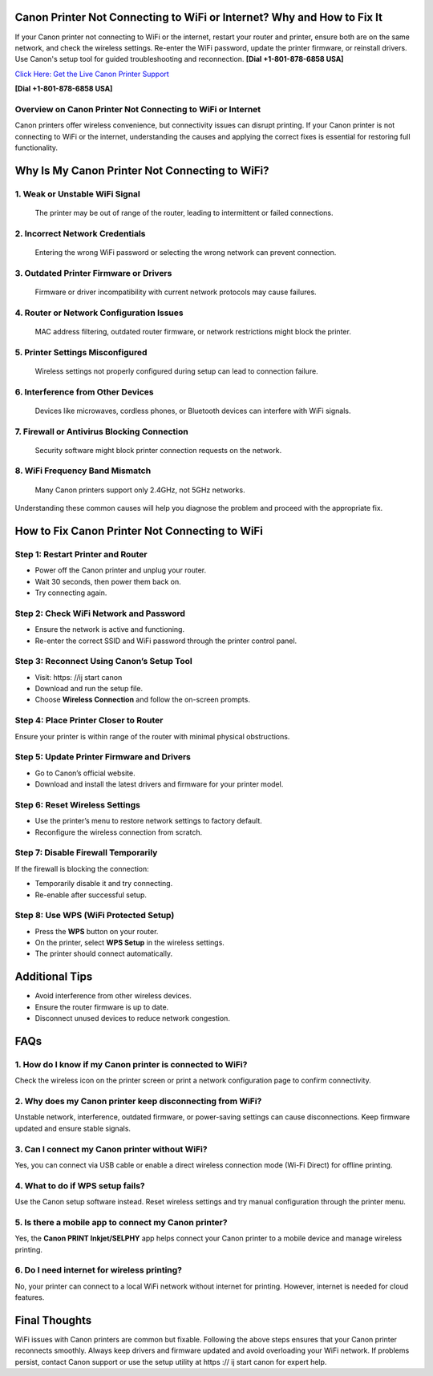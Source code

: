 Canon Printer Not Connecting to WiFi or Internet? Why and How to Fix It
=======================================================================
If your Canon printer not connecting to WiFi or the internet, restart your router and printer, ensure both are on the same network, and check the wireless settings. Re-enter the WiFi password, update the printer firmware, or reinstall drivers. Use Canon's setup tool for guided troubleshooting and reconnection. **[Dial +1-801-878-6858 USA]**

`Click Here: Get the Live Canon Printer Support <https://jivo.chat/KlZSRejpBm>`_ 

**[Dial +1-801-878-6858 USA]**

Overview on Canon Printer Not Connecting to WiFi or Internet
---------------------------------------------------------------

Canon printers offer wireless convenience, but connectivity issues can disrupt printing. If your Canon printer is not connecting to WiFi or the internet, understanding the causes and applying the correct fixes is essential for restoring full functionality.

Why Is My Canon Printer Not Connecting to WiFi?
===============================================

1. **Weak or Unstable WiFi Signal**  
-------------------------------------
   The printer may be out of range of the router, leading to intermittent or failed connections.

2. **Incorrect Network Credentials**  
--------------------------------------------
   Entering the wrong WiFi password or selecting the wrong network can prevent connection.

3. **Outdated Printer Firmware or Drivers**  
----------------------------------------------
   Firmware or driver incompatibility with current network protocols may cause failures.

4. **Router or Network Configuration Issues**  
---------------------------------------------------
   MAC address filtering, outdated router firmware, or network restrictions might block the printer.

5. **Printer Settings Misconfigured**  
----------------------------------------
   Wireless settings not properly configured during setup can lead to connection failure.

6. **Interference from Other Devices**  
-------------------------------------------
   Devices like microwaves, cordless phones, or Bluetooth devices can interfere with WiFi signals.

7. **Firewall or Antivirus Blocking Connection**  
---------------------------------------------------
   Security software might block printer connection requests on the network.

8. **WiFi Frequency Band Mismatch**  
----------------------------------------
   Many Canon printers support only 2.4GHz, not 5GHz networks.

Understanding these common causes will help you diagnose the problem and proceed with the appropriate fix.

How to Fix Canon Printer Not Connecting to WiFi
===============================================

Step 1: Restart Printer and Router
----------------------------------

- Power off the Canon printer and unplug your router.
- Wait 30 seconds, then power them back on.
- Try connecting again.

Step 2: Check WiFi Network and Password
---------------------------------------

- Ensure the network is active and functioning.
- Re-enter the correct SSID and WiFi password through the printer control panel.

Step 3: Reconnect Using Canon’s Setup Tool
------------------------------------------

- Visit: https: //ij start canon
- Download and run the setup file.
- Choose **Wireless Connection** and follow the on-screen prompts.

Step 4: Place Printer Closer to Router
--------------------------------------

Ensure your printer is within range of the router with minimal physical obstructions.

Step 5: Update Printer Firmware and Drivers
-------------------------------------------

- Go to Canon’s official website.
- Download and install the latest drivers and firmware for your printer model.

Step 6: Reset Wireless Settings
-------------------------------

- Use the printer’s menu to restore network settings to factory default.
- Reconfigure the wireless connection from scratch.

Step 7: Disable Firewall Temporarily
------------------------------------

If the firewall is blocking the connection:

- Temporarily disable it and try connecting.
- Re-enable after successful setup.

Step 8: Use WPS (WiFi Protected Setup)
--------------------------------------

- Press the **WPS** button on your router.
- On the printer, select **WPS Setup** in the wireless settings.
- The printer should connect automatically.

Additional Tips
===============

- Avoid interference from other wireless devices.
- Ensure the router firmware is up to date.
- Disconnect unused devices to reduce network congestion.

FAQs
====

**1. How do I know if my Canon printer is connected to WiFi?**  
------------------------------------------------------------------
Check the wireless icon on the printer screen or print a network configuration page to confirm connectivity.

**2. Why does my Canon printer keep disconnecting from WiFi?**  
------------------------------------------------------------------
Unstable network, interference, outdated firmware, or power-saving settings can cause disconnections. Keep firmware updated and ensure stable signals.

**3. Can I connect my Canon printer without WiFi?**  
---------------------------------------------------------
Yes, you can connect via USB cable or enable a direct wireless connection mode (Wi-Fi Direct) for offline printing.

**4. What to do if WPS setup fails?**  
------------------------------------------
Use the Canon setup software instead. Reset wireless settings and try manual configuration through the printer menu.

**5. Is there a mobile app to connect my Canon printer?**  
----------------------------------------------------------------
Yes, the **Canon PRINT Inkjet/SELPHY** app helps connect your Canon printer to a mobile device and manage wireless printing.

**6. Do I need internet for wireless printing?**  
----------------------------------------------------
No, your printer can connect to a local WiFi network without internet for printing. However, internet is needed for cloud features.

Final Thoughts
==============

WiFi issues with Canon printers are common but fixable. Following the above steps ensures that your Canon printer reconnects smoothly. Always keep drivers and firmware updated and avoid overloading your WiFi network. If problems persist, contact Canon support or use the setup utility at https :// ij start canon for expert help.
